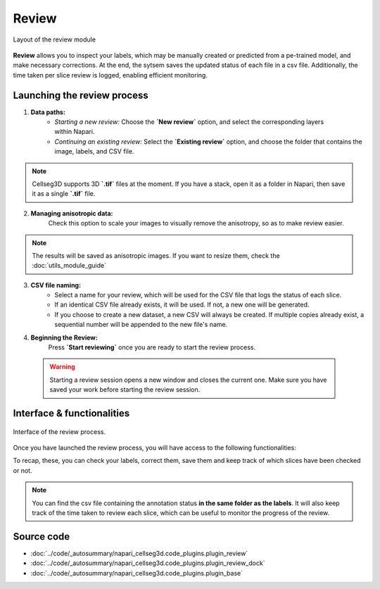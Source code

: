 .. _review_module_guide:

Review
=================================

.. figure:: ../images/plugin_review.png
    :align: center

    Layout of the review module

**Review** allows you to inspect your labels, which may be manually created or predicted from a pe-trained model, and make necessary corrections.
At the end, the sytsem saves the updated status of each file in a csv file. Additionally, the time taken per slice review is logged, enabling efficient monitoring.

Launching the review process
---------------------------------
.. figure:: ../images/Review_Parameters.png
 :align: right
 :width: 300px

 
1. **Data paths:**
         - *Starting a new review:* Choose the **`New review`** option, and select the corresponding layers within Napari.
         - *Continuing an existing review:* Select the **`Existing review`** option, and choose the folder that contains the image, labels, and CSV file.

.. note::
    Cellseg3D supports 3D **`.tif`** files at the moment.
    If you have a stack, open it as a folder in Napari, then save it as a single **`.tif`** file.

2. **Managing anisotropic data:**
    Check this option to scale your images to visually remove the anisotropy, so as to make review easier.

.. note::
    The results will be saved as anisotropic images. If you want to resize them, check the :doc:`utils_module_guide`

3. **CSV file naming:**
        - Select a name for your review, which will be used for the CSV file that logs the status of each slice.
        - If an identical CSV file already exists, it will be used. If not, a new one will be generated.
        - If you choose to create a new dataset, a new CSV will always be created. If multiple copies already exist, a sequential number will be appended to the new file's name.

4. **Beginning the Review:**
    Press **`Start reviewing`** once you are ready to start the review process.

 .. warning::
    Starting a review session opens a new window and closes the current one.
    Make sure you have saved your work before starting the review session.

Interface & functionalities
---------------------------

.. figure:: ../images/review_process_example.png
    :align: center

    Interface of the review process.

Once you have launched the review process, you will have access to the following functionalities:

.. hlist::
   :columns: 1

       * A dialog to choose where to save the verified and/or corrected annotations, and a button to save the labels. They will be saved on the file format you provided.
       * A button to update the status of the slice in the csv file (in this case : checked/not checked)
       * A graph with projections in the x-y, y-z and x-z planes, to allow the reviewer to better understand the context of the label and decide whether the image should be labeled or not. Use **shift-click** anywhere on the image or label layer to update the plot to the location being reviewed.

To recap, these, you can check your labels, correct them, save them and keep track of which slices have been checked or not.

.. note::
    You can find the csv file containing the annotation status **in the same folder as the labels**.
    It will also keep track of the time taken to review each slice, which can be useful to monitor the progress of the review.

Source code
-------------------------------------------------

* :doc:`../code/_autosummary/napari_cellseg3d.code_plugins.plugin_review`
* :doc:`../code/_autosummary/napari_cellseg3d.code_plugins.plugin_review_dock`
* :doc:`../code/_autosummary/napari_cellseg3d.code_plugins.plugin_base`
